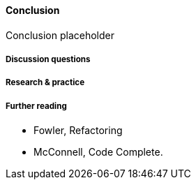 ==== Conclusion

Conclusion placeholder

===== Discussion questions

===== Research & practice

===== Further reading

* Fowler, Refactoring
* McConnell, Code Complete.
